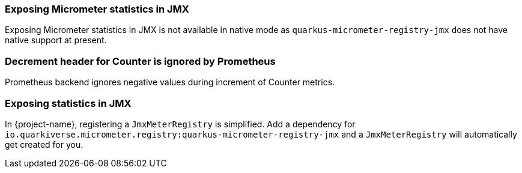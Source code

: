 === Exposing Micrometer statistics in JMX

Exposing Micrometer statistics in JMX is not available in native mode as `quarkus-micrometer-registry-jmx` does not
have native support at present.

=== Decrement header for Counter is ignored by Prometheus

Prometheus backend ignores negative values during increment of Counter metrics.

=== Exposing statistics in JMX ===

In {project-name}, registering a `JmxMeterRegistry` is simplified. Add a dependency for
`io.quarkiverse.micrometer.registry:quarkus-micrometer-registry-jmx` and a `JmxMeterRegistry` will automatically
get created for you.
